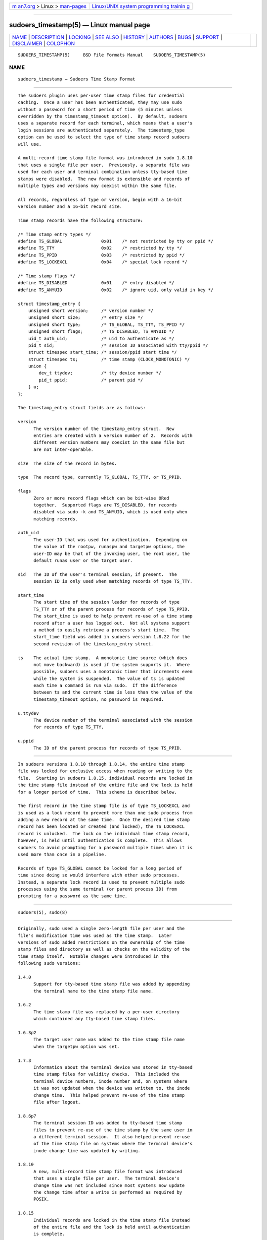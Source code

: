 .. container:: page-top

.. container:: nav-bar

   +----------------------------------+----------------------------------+
   | `m                               | `Linux/UNIX system programming   |
   | an7.org <../../../index.html>`__ | trainin                          |
   | > Linux >                        | g <http://man7.org/training/>`__ |
   | `man-pages <../index.html>`__    |                                  |
   +----------------------------------+----------------------------------+

--------------

sudoers_timestamp(5) — Linux manual page
========================================

+-----------------------------------+-----------------------------------+
| `NAME <#NAME>`__ \|               |                                   |
| `DESCRIPTION <#DESCRIPTION>`__ \| |                                   |
| `LOCKING <#LOCKING>`__ \|         |                                   |
| `SEE ALSO <#SEE_ALSO>`__ \|       |                                   |
| `HISTORY <#HISTORY>`__ \|         |                                   |
| `AUTHORS <#AUTHORS>`__ \|         |                                   |
| `BUGS <#BUGS>`__ \|               |                                   |
| `SUPPORT <#SUPPORT>`__ \|         |                                   |
| `DISCLAIMER <#DISCLAIMER>`__ \|   |                                   |
| `COLOPHON <#COLOPHON>`__          |                                   |
+-----------------------------------+-----------------------------------+
| .. container:: man-search-box     |                                   |
+-----------------------------------+-----------------------------------+

::

   SUDOERS_TIMESTAMP(5)     BSD File Formats Manual    SUDOERS_TIMESTAMP(5)

NAME
-------------------------------------------------

::

        sudoers_timestamp — Sudoers Time Stamp Format


---------------------------------------------------------------

::

        The sudoers plugin uses per-user time stamp files for credential
        caching.  Once a user has been authenticated, they may use sudo
        without a password for a short period of time (5 minutes unless
        overridden by the timestamp_timeout option).  By default, sudoers
        uses a separate record for each terminal, which means that a user's
        login sessions are authenticated separately.  The timestamp_type
        option can be used to select the type of time stamp record sudoers
        will use.

        A multi-record time stamp file format was introduced in sudo 1.8.10
        that uses a single file per user.  Previously, a separate file was
        used for each user and terminal combination unless tty-based time
        stamps were disabled.  The new format is extensible and records of
        multiple types and versions may coexist within the same file.

        All records, regardless of type or version, begin with a 16-bit
        version number and a 16-bit record size.

        Time stamp records have the following structure:

        /* Time stamp entry types */
        #define TS_GLOBAL               0x01    /* not restricted by tty or ppid */
        #define TS_TTY                  0x02    /* restricted by tty */
        #define TS_PPID                 0x03    /* restricted by ppid */
        #define TS_LOCKEXCL             0x04    /* special lock record */

        /* Time stamp flags */
        #define TS_DISABLED             0x01    /* entry disabled */
        #define TS_ANYUID               0x02    /* ignore uid, only valid in key */

        struct timestamp_entry {
            unsigned short version;     /* version number */
            unsigned short size;        /* entry size */
            unsigned short type;        /* TS_GLOBAL, TS_TTY, TS_PPID */
            unsigned short flags;       /* TS_DISABLED, TS_ANYUID */
            uid_t auth_uid;             /* uid to authenticate as */
            pid_t sid;                  /* session ID associated with tty/ppid */
            struct timespec start_time; /* session/ppid start time */
            struct timespec ts;         /* time stamp (CLOCK_MONOTONIC) */
            union {
                dev_t ttydev;           /* tty device number */
                pid_t ppid;             /* parent pid */
            } u;
        };

        The timestamp_entry struct fields are as follows:

        version
              The version number of the timestamp_entry struct.  New
              entries are created with a version number of 2.  Records with
              different version numbers may coexist in the same file but
              are not inter-operable.

        size  The size of the record in bytes.

        type  The record type, currently TS_GLOBAL, TS_TTY, or TS_PPID.

        flags
              Zero or more record flags which can be bit-wise ORed
              together.  Supported flags are TS_DISABLED, for records
              disabled via sudo -k and TS_ANYUID, which is used only when
              matching records.

        auth_uid
              The user-ID that was used for authentication.  Depending on
              the value of the rootpw, runaspw and targetpw options, the
              user-ID may be that of the invoking user, the root user, the
              default runas user or the target user.

        sid   The ID of the user's terminal session, if present.  The
              session ID is only used when matching records of type TS_TTY.

        start_time
              The start time of the session leader for records of type
              TS_TTY or of the parent process for records of type TS_PPID.
              The start_time is used to help prevent re-use of a time stamp
              record after a user has logged out.  Not all systems support
              a method to easily retrieve a process's start time.  The
              start_time field was added in sudoers version 1.8.22 for the
              second revision of the timestamp_entry struct.

        ts    The actual time stamp.  A monotonic time source (which does
              not move backward) is used if the system supports it.  Where
              possible, sudoers uses a monotonic timer that increments even
              while the system is suspended.  The value of ts is updated
              each time a command is run via sudo.  If the difference
              between ts and the current time is less than the value of the
              timestamp_timeout option, no password is required.

        u.ttydev
              The device number of the terminal associated with the session
              for records of type TS_TTY.

        u.ppid
              The ID of the parent process for records of type TS_PPID.


-------------------------------------------------------

::

        In sudoers versions 1.8.10 through 1.8.14, the entire time stamp
        file was locked for exclusive access when reading or writing to the
        file.  Starting in sudoers 1.8.15, individual records are locked in
        the time stamp file instead of the entire file and the lock is held
        for a longer period of time.  This scheme is described below.

        The first record in the time stamp file is of type TS_LOCKEXCL and
        is used as a lock record to prevent more than one sudo process from
        adding a new record at the same time.  Once the desired time stamp
        record has been located or created (and locked), the TS_LOCKEXCL
        record is unlocked.  The lock on the individual time stamp record,
        however, is held until authentication is complete.  This allows
        sudoers to avoid prompting for a password multiple times when it is
        used more than once in a pipeline.

        Records of type TS_GLOBAL cannot be locked for a long period of
        time since doing so would interfere with other sudo processes.
        Instead, a separate lock record is used to prevent multiple sudo
        processes using the same terminal (or parent process ID) from
        prompting for a password as the same time.


---------------------------------------------------------

::

        sudoers(5), sudo(8)


-------------------------------------------------------

::

        Originally, sudo used a single zero-length file per user and the
        file's modification time was used as the time stamp.  Later
        versions of sudo added restrictions on the ownership of the time
        stamp files and directory as well as checks on the validity of the
        time stamp itself.  Notable changes were introduced in the
        following sudo versions:

        1.4.0
              Support for tty-based time stamp file was added by appending
              the terminal name to the time stamp file name.

        1.6.2
              The time stamp file was replaced by a per-user directory
              which contained any tty-based time stamp files.

        1.6.3p2
              The target user name was added to the time stamp file name
              when the targetpw option was set.

        1.7.3
              Information about the terminal device was stored in tty-based
              time stamp files for validity checks.  This included the
              terminal device numbers, inode number and, on systems where
              it was not updated when the device was written to, the inode
              change time.  This helped prevent re-use of the time stamp
              file after logout.

        1.8.6p7
              The terminal session ID was added to tty-based time stamp
              files to prevent re-use of the time stamp by the same user in
              a different terminal session.  It also helped prevent re-use
              of the time stamp file on systems where the terminal device's
              inode change time was updated by writing.

        1.8.10
              A new, multi-record time stamp file format was introduced
              that uses a single file per user.  The terminal device's
              change time was not included since most systems now update
              the change time after a write is performed as required by
              POSIX.

        1.8.15
              Individual records are locked in the time stamp file instead
              of the entire file and the lock is held until authentication
              is complete.

        1.8.22
              The start time of the terminal session leader or parent
              process is now stored in non-global time stamp records.  This
              prevents re-use of the time stamp file after logout in most
              cases.

              Support was added for the kernel-based tty time stamps
              available in OpenBSD which do not use an on-disk time stamp
              file.


-------------------------------------------------------

::

        Many people have worked on sudo over the years; this version
        consists of code written primarily by:

              Todd C. Miller

        See the CONTRIBUTORS file in the sudo distribution
        (https://www.sudo.ws/contributors.html) for an exhaustive list of
        people who have contributed to sudo.


-------------------------------------------------

::

        If you feel you have found a bug in sudo, please submit a bug
        report at https://bugzilla.sudo.ws/


-------------------------------------------------------

::

        Limited free support is available via the sudo-users mailing list,
        see https://www.sudo.ws/mailman/listinfo/sudo-users to subscribe or
        search the archives.


-------------------------------------------------------------

::

        sudo is provided “AS IS” and any express or implied warranties,
        including, but not limited to, the implied warranties of
        merchantability and fitness for a particular purpose are
        disclaimed.  See the LICENSE file distributed with sudo or
        https://www.sudo.ws/license.html for complete details.

COLOPHON
---------------------------------------------------------

::

        This page is part of the sudo (execute a command as another user)
        project.  Information about the project can be found at
        https://www.sudo.ws/.  If you have a bug report for this manual
        page, see ⟨https://bugzilla.sudo.ws/⟩.  This page was obtained from
        the project's upstream Git repository
        ⟨https://github.com/sudo-project/sudo⟩ on 2021-08-27.  (At that
        time, the date of the most recent commit that was found in the
        repository was 2021-08-26.)  If you discover any rendering problems
        in this HTML version of the page, or you believe there is a better
        or more up-to-date source for the page, or you have corrections or
        improvements to the information in this COLOPHON (which is not part
        of the original manual page), send a mail to man-pages@man7.org

   Sudo 1.9.8                  October 20, 2019                  Sudo 1.9.8

--------------

--------------

.. container:: footer

   +-----------------------+-----------------------+-----------------------+
   | HTML rendering        |                       | |Cover of TLPI|       |
   | created 2021-08-27 by |                       |                       |
   | `Michael              |                       |                       |
   | Ker                   |                       |                       |
   | risk <https://man7.or |                       |                       |
   | g/mtk/index.html>`__, |                       |                       |
   | author of `The Linux  |                       |                       |
   | Programming           |                       |                       |
   | Interface <https:     |                       |                       |
   | //man7.org/tlpi/>`__, |                       |                       |
   | maintainer of the     |                       |                       |
   | `Linux man-pages      |                       |                       |
   | project <             |                       |                       |
   | https://www.kernel.or |                       |                       |
   | g/doc/man-pages/>`__. |                       |                       |
   |                       |                       |                       |
   | For details of        |                       |                       |
   | in-depth **Linux/UNIX |                       |                       |
   | system programming    |                       |                       |
   | training courses**    |                       |                       |
   | that I teach, look    |                       |                       |
   | `here <https://ma     |                       |                       |
   | n7.org/training/>`__. |                       |                       |
   |                       |                       |                       |
   | Hosting by `jambit    |                       |                       |
   | GmbH                  |                       |                       |
   | <https://www.jambit.c |                       |                       |
   | om/index_en.html>`__. |                       |                       |
   +-----------------------+-----------------------+-----------------------+

--------------

.. container:: statcounter

   |Web Analytics Made Easy - StatCounter|

.. |Cover of TLPI| image:: https://man7.org/tlpi/cover/TLPI-front-cover-vsmall.png
   :target: https://man7.org/tlpi/
.. |Web Analytics Made Easy - StatCounter| image:: https://c.statcounter.com/7422636/0/9b6714ff/1/
   :class: statcounter
   :target: https://statcounter.com/
